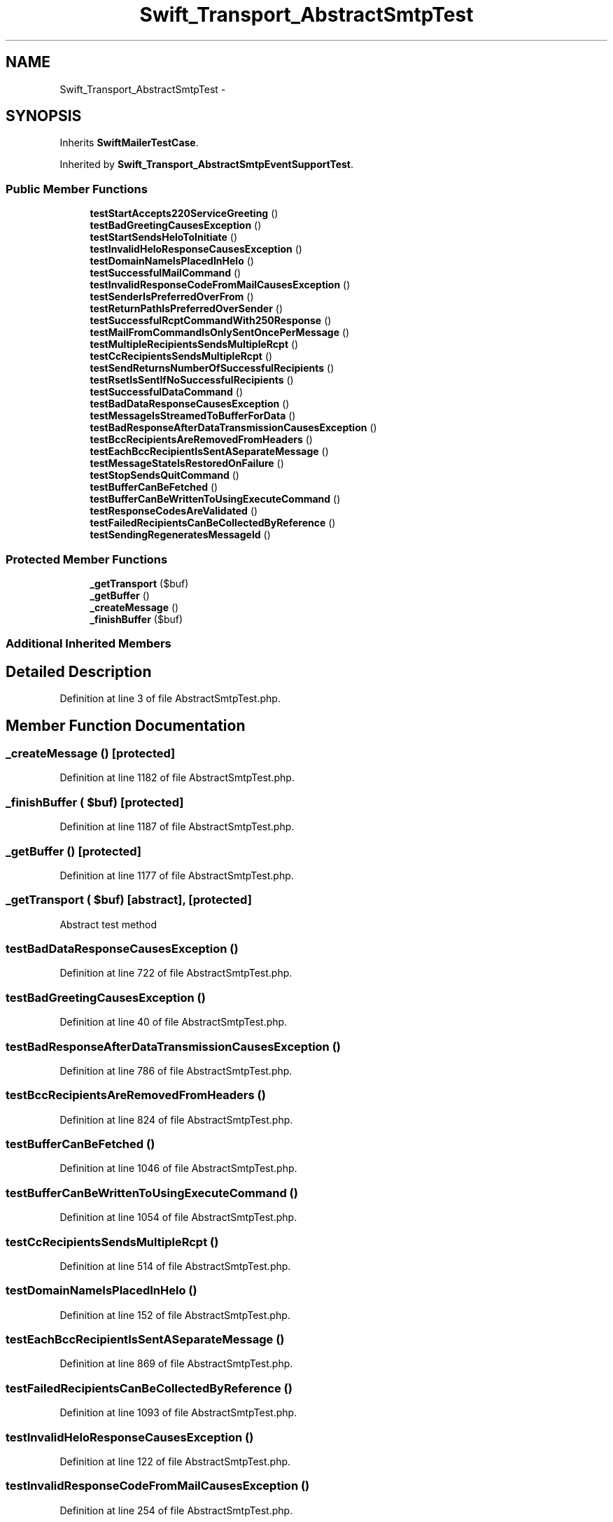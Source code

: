 .TH "Swift_Transport_AbstractSmtpTest" 3 "Tue Apr 14 2015" "Version 1.0" "VirtualSCADA" \" -*- nroff -*-
.ad l
.nh
.SH NAME
Swift_Transport_AbstractSmtpTest \- 
.SH SYNOPSIS
.br
.PP
.PP
Inherits \fBSwiftMailerTestCase\fP\&.
.PP
Inherited by \fBSwift_Transport_AbstractSmtpEventSupportTest\fP\&.
.SS "Public Member Functions"

.in +1c
.ti -1c
.RI "\fBtestStartAccepts220ServiceGreeting\fP ()"
.br
.ti -1c
.RI "\fBtestBadGreetingCausesException\fP ()"
.br
.ti -1c
.RI "\fBtestStartSendsHeloToInitiate\fP ()"
.br
.ti -1c
.RI "\fBtestInvalidHeloResponseCausesException\fP ()"
.br
.ti -1c
.RI "\fBtestDomainNameIsPlacedInHelo\fP ()"
.br
.ti -1c
.RI "\fBtestSuccessfulMailCommand\fP ()"
.br
.ti -1c
.RI "\fBtestInvalidResponseCodeFromMailCausesException\fP ()"
.br
.ti -1c
.RI "\fBtestSenderIsPreferredOverFrom\fP ()"
.br
.ti -1c
.RI "\fBtestReturnPathIsPreferredOverSender\fP ()"
.br
.ti -1c
.RI "\fBtestSuccessfulRcptCommandWith250Response\fP ()"
.br
.ti -1c
.RI "\fBtestMailFromCommandIsOnlySentOncePerMessage\fP ()"
.br
.ti -1c
.RI "\fBtestMultipleRecipientsSendsMultipleRcpt\fP ()"
.br
.ti -1c
.RI "\fBtestCcRecipientsSendsMultipleRcpt\fP ()"
.br
.ti -1c
.RI "\fBtestSendReturnsNumberOfSuccessfulRecipients\fP ()"
.br
.ti -1c
.RI "\fBtestRsetIsSentIfNoSuccessfulRecipients\fP ()"
.br
.ti -1c
.RI "\fBtestSuccessfulDataCommand\fP ()"
.br
.ti -1c
.RI "\fBtestBadDataResponseCausesException\fP ()"
.br
.ti -1c
.RI "\fBtestMessageIsStreamedToBufferForData\fP ()"
.br
.ti -1c
.RI "\fBtestBadResponseAfterDataTransmissionCausesException\fP ()"
.br
.ti -1c
.RI "\fBtestBccRecipientsAreRemovedFromHeaders\fP ()"
.br
.ti -1c
.RI "\fBtestEachBccRecipientIsSentASeparateMessage\fP ()"
.br
.ti -1c
.RI "\fBtestMessageStateIsRestoredOnFailure\fP ()"
.br
.ti -1c
.RI "\fBtestStopSendsQuitCommand\fP ()"
.br
.ti -1c
.RI "\fBtestBufferCanBeFetched\fP ()"
.br
.ti -1c
.RI "\fBtestBufferCanBeWrittenToUsingExecuteCommand\fP ()"
.br
.ti -1c
.RI "\fBtestResponseCodesAreValidated\fP ()"
.br
.ti -1c
.RI "\fBtestFailedRecipientsCanBeCollectedByReference\fP ()"
.br
.ti -1c
.RI "\fBtestSendingRegeneratesMessageId\fP ()"
.br
.in -1c
.SS "Protected Member Functions"

.in +1c
.ti -1c
.RI "\fB_getTransport\fP ($buf)"
.br
.ti -1c
.RI "\fB_getBuffer\fP ()"
.br
.ti -1c
.RI "\fB_createMessage\fP ()"
.br
.ti -1c
.RI "\fB_finishBuffer\fP ($buf)"
.br
.in -1c
.SS "Additional Inherited Members"
.SH "Detailed Description"
.PP 
Definition at line 3 of file AbstractSmtpTest\&.php\&.
.SH "Member Function Documentation"
.PP 
.SS "_createMessage ()\fC [protected]\fP"

.PP
Definition at line 1182 of file AbstractSmtpTest\&.php\&.
.SS "_finishBuffer ( $buf)\fC [protected]\fP"

.PP
Definition at line 1187 of file AbstractSmtpTest\&.php\&.
.SS "_getBuffer ()\fC [protected]\fP"

.PP
Definition at line 1177 of file AbstractSmtpTest\&.php\&.
.SS "_getTransport ( $buf)\fC [abstract]\fP, \fC [protected]\fP"
Abstract test method 
.SS "testBadDataResponseCausesException ()"

.PP
Definition at line 722 of file AbstractSmtpTest\&.php\&.
.SS "testBadGreetingCausesException ()"

.PP
Definition at line 40 of file AbstractSmtpTest\&.php\&.
.SS "testBadResponseAfterDataTransmissionCausesException ()"

.PP
Definition at line 786 of file AbstractSmtpTest\&.php\&.
.SS "testBccRecipientsAreRemovedFromHeaders ()"

.PP
Definition at line 824 of file AbstractSmtpTest\&.php\&.
.SS "testBufferCanBeFetched ()"

.PP
Definition at line 1046 of file AbstractSmtpTest\&.php\&.
.SS "testBufferCanBeWrittenToUsingExecuteCommand ()"

.PP
Definition at line 1054 of file AbstractSmtpTest\&.php\&.
.SS "testCcRecipientsSendsMultipleRcpt ()"

.PP
Definition at line 514 of file AbstractSmtpTest\&.php\&.
.SS "testDomainNameIsPlacedInHelo ()"

.PP
Definition at line 152 of file AbstractSmtpTest\&.php\&.
.SS "testEachBccRecipientIsSentASeparateMessage ()"

.PP
Definition at line 869 of file AbstractSmtpTest\&.php\&.
.SS "testFailedRecipientsCanBeCollectedByReference ()"

.PP
Definition at line 1093 of file AbstractSmtpTest\&.php\&.
.SS "testInvalidHeloResponseCausesException ()"

.PP
Definition at line 122 of file AbstractSmtpTest\&.php\&.
.SS "testInvalidResponseCodeFromMailCausesException ()"

.PP
Definition at line 254 of file AbstractSmtpTest\&.php\&.
.SS "testMailFromCommandIsOnlySentOncePerMessage ()"

.PP
Definition at line 431 of file AbstractSmtpTest\&.php\&.
.SS "testMessageIsStreamedToBufferForData ()"

.PP
Definition at line 752 of file AbstractSmtpTest\&.php\&.
.SS "testMessageStateIsRestoredOnFailure ()"

.PP
Definition at line 935 of file AbstractSmtpTest\&.php\&.
.SS "testMultipleRecipientsSendsMultipleRcpt ()"

.PP
Definition at line 468 of file AbstractSmtpTest\&.php\&.
.SS "testResponseCodesAreValidated ()"

.PP
Definition at line 1072 of file AbstractSmtpTest\&.php\&.
.SS "testReturnPathIsPreferredOverSender ()"

.PP
Definition at line 313 of file AbstractSmtpTest\&.php\&.
.SS "testRsetIsSentIfNoSuccessfulRecipients ()"

.PP
Definition at line 612 of file AbstractSmtpTest\&.php\&.
.SS "testSenderIsPreferredOverFrom ()"

.PP
Definition at line 284 of file AbstractSmtpTest\&.php\&.
.SS "testSendingRegeneratesMessageId ()"

.PP
Definition at line 1158 of file AbstractSmtpTest\&.php\&.
.SS "testSendReturnsNumberOfSuccessfulRecipients ()"

.PP
Definition at line 562 of file AbstractSmtpTest\&.php\&.
.SS "testStartAccepts220ServiceGreeting ()"

.PP
Definition at line 8 of file AbstractSmtpTest\&.php\&.
.SS "testStartSendsHeloToInitiate ()"

.PP
Definition at line 60 of file AbstractSmtpTest\&.php\&.
.SS "testStopSendsQuitCommand ()"

.PP
Definition at line 997 of file AbstractSmtpTest\&.php\&.
.SS "testSuccessfulDataCommand ()"

.PP
Definition at line 662 of file AbstractSmtpTest\&.php\&.
.SS "testSuccessfulMailCommand ()"

.PP
Definition at line 188 of file AbstractSmtpTest\&.php\&.
.SS "testSuccessfulRcptCommandWith250Response ()"

.PP
Definition at line 345 of file AbstractSmtpTest\&.php\&.

.SH "Author"
.PP 
Generated automatically by Doxygen for VirtualSCADA from the source code\&.
